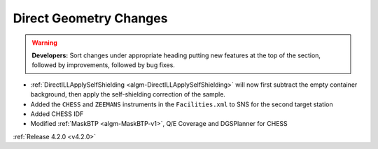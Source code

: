 =======================
Direct Geometry Changes
=======================

.. contents:: Table of Contents
   :local:

.. warning:: **Developers:** Sort changes under appropriate heading
    putting new features at the top of the section, followed by
    improvements, followed by bug fixes.

* :ref:`DirectILLApplySelfShielding <algm-DirectILLApplySelfShielding>` will now first subtract the empty container background, then apply the self-shielding correction of the sample.
* Added the ``CHESS`` and ``ZEEMANS`` instruments  in the ``Facilities.xml`` to SNS for the second target station
* Added CHESS IDF
* Modified :ref:`MaskBTP <algm-MaskBTP-v1>`, Q/E Coverage and DGSPlanner for CHESS

:ref:`Release 4.2.0 <v4.2.0>`
